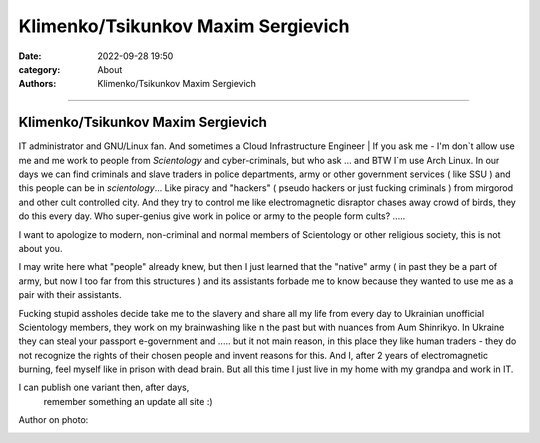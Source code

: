 Klimenko/Tsikunkov Maxim Sergievich
###################################

:date: 2022-09-28 19:50
:category: About
:authors: Klimenko/Tsikunkov Maxim Sergievich

###################################

===================================
Klimenko/Tsikunkov Maxim Sergievich
===================================

IT administrator and GNU/Linux fan. And sometimes a Cloud Infrastructure Engineer | If you ask me - I'm don`t allow use me and me work to people from *Scientology* and cyber-criminals, but who ask ... and BTW I`m use Arch Linux. In our days we can find criminals and slave traders in police departments, army or other government services ( like SSU ) and this people can be in *scientology*... Like piracy and "hackers" ( pseudo hackers or just fucking criminals ) from mirgorod and other cult controlled city. And they try to control me like electromagnetic disraptor chases away crowd of birds, they do this every day. Who super-genius give work in police or army to the people form cults? .....

I want to apologize to modern, non-criminal and normal members of Scientology or other religious society, this is not about you.

I may write here what "people" already knew, but then I just learned that the "native" army ( in past they be a part of army, but now I too far from this structures ) and its assistants forbade me to know because they wanted to use me as a pair with their assistants.

Fucking stupid assholes decide take me to the slavery and share all my life from every day to Ukrainian unofficial Scientology members, they work on my brainwashing like n the past but with nuances from Aum Shinrikyo. In Ukraine they can steal your passport e-government and ..... but it not main reason, in this place they like human traders - they do not recognize the rights of their chosen people and invent reasons for this. And I, after 2 years of electromagnetic burning, feel myself like in prison with dead brain. But all this time I just live in my home with my grandpa and work in IT.

I can publish one variant then, after days,
 remember something an update all site :)

Author on photo:

.. image:: images/ktms.jpg
           :align: left
